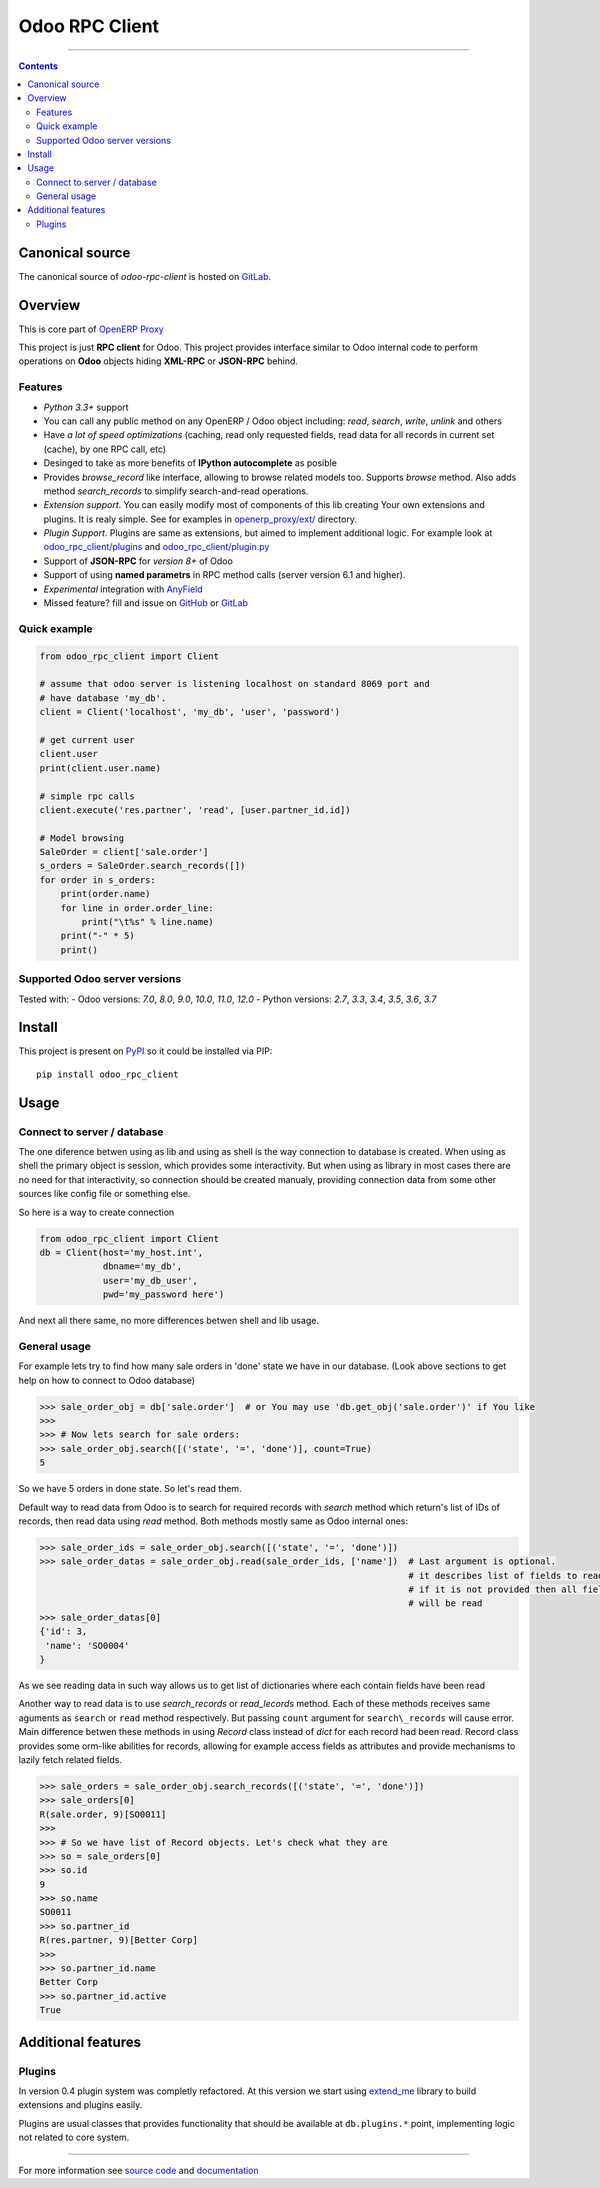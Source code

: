 Odoo RPC Client
===============


.. image:: https://gitlab.com/katyukha/odoo-rpc-client/badges/master/pipeline.svg
    :target: https://gitlab.com/katyukha/odoo-rpc-client/commits/master

.. image:: https://gitlab.com/katyukha/odoo-rpc-client/badges/master/coverage.svg
    :target: https://gitlab.com/katyukha/odoo-rpc-client/commits/master

.. image:: https://img.shields.io/readthedocs/odoo-rpc-client.svg
    :target: https://odoo-rpc-client.readthedocs.io/en/latest/

.. image:: https://img.shields.io/pypi/dm/odoo-rpc-client.svg
    :target: https://pypi.org/project/odoo-rpc-client/
    :alt: PyPI - Downloads

-------------------

.. contents::
   :depth: 2


Canonical source
----------------

The canonical source of *odoo-rpc-client* is hosted on `GitLab <https://gitlab.com/katyukha/odoo-rpc-client>`__.


Overview
--------

This is core part of `OpenERP Proxy <https://github.com/katyukha/openerp-proxy>`__

This project is just **RPC client** for Odoo.
This project provides interface similar to
Odoo internal code to perform operations on **Odoo** objects hiding
**XML-RPC** or **JSON-RPC** behind.


Features
~~~~~~~~

-  *Python 3.3+* support
-  You can call any public method on any OpenERP / Odoo object including:
   *read*, *search*, *write*, *unlink* and others
-  Have *a lot of speed optimizations* (caching, read only requested fields,
   read data for all records in current set (cache), by one RPC call, etc)
-  Desinged to take as more benefits of **IPython autocomplete** as posible
-  Provides *browse\_record* like interface, allowing to browse related
   models too. Supports `browse` method.
   Also adds method `search_records` to simplify
   search-and-read operations.
-  *Extension support*. You can easily modify most of components of this lib
   creating Your own extensions and plugins. It is realy simple. See for examples in
   `openerp_proxy/ext/ <https://github.com/katyukha/openerp-proxy/tree/master/openerp_proxy/ext>`__ directory.
-  *Plugin Support*. Plugins are same as extensions, but aimed to implement additional logic.
   For example look at `odoo_rpc_client/plugins <https://gitlab.com/katyukha/odoo-rpc-client/tree/master/odoo_rpc_client/plugins>`__
   and `odoo_rpc_client/plugin.py <https://gitlab.com/katyukha/odoo-rpc-client/blob/master/odoo_rpc_client/plugin.py>`__ 
-  Support of **JSON-RPC** for *version 8+* of Odoo
-  Support of using **named parametrs** in RPC method calls (server version 6.1 and higher).
-  *Experimental* integration with `AnyField <https://pypi.python.org/pypi/anyfield>`__
-  Missed feature? fill and issue on `GitHub <https://github.com/katyukha/odoo-rpc-client/issues>`__ or `GitLab  <https://gitlab.com/katyukha/odoo-rpc-client/issues>`__


Quick example
~~~~~~~~~~~~~

.. code:: python

    from odoo_rpc_client import Client

    # assume that odoo server is listening localhost on standard 8069 port and
    # have database 'my_db'.
    client = Client('localhost', 'my_db', 'user', 'password')

    # get current user
    client.user
    print(client.user.name)

    # simple rpc calls
    client.execute('res.partner', 'read', [user.partner_id.id])

    # Model browsing
    SaleOrder = client['sale.order']
    s_orders = SaleOrder.search_records([])
    for order in s_orders:
        print(order.name)
        for line in order.order_line:
            print("\t%s" % line.name)
        print("-" * 5)
        print()


Supported Odoo server versions
~~~~~~~~~~~~~~~~~~~~~~~~~~~~~~

Tested with:
- Odoo versions: *7.0*, *8.0*, *9.0*, *10.0*, *11.0*, *12.0*
- Python versions: *2.7*, *3.3*, *3.4*, *3.5*, *3.6*, *3.7*


Install
-------

This project is present on `PyPI <https://pypi.python.org/pypi/odoo_rpc_client/>`__
so it could be installed via PIP::

    pip install odoo_rpc_client
    

Usage
-----

Connect to server / database
~~~~~~~~~~~~~~~~~~~~~~~~~~~~

The one diference betwen using as lib and using as shell is the way
connection to database is created. When using as shell the primary object
is session, which provides some interactivity. But when using as library
in most cases there are no need for that interactivity, so connection
should be created manualy, providing connection data from some other sources
like config file or something else.

So here is a way to create connection

.. code:: python

    from odoo_rpc_client import Client
    db = Client(host='my_host.int',
                dbname='my_db',
                user='my_db_user',
                pwd='my_password here')

And next all there same, no more differences betwen shell and lib usage.


General usage
~~~~~~~~~~~~~

For example lets try to find how many sale orders in 'done' state we have in
our database. (Look above sections to get help on how to connect to Odoo database)

.. code:: python

    >>> sale_order_obj = db['sale.order']  # or You may use 'db.get_obj('sale.order')' if You like
    >>>
    >>> # Now lets search for sale orders:
    >>> sale_order_obj.search([('state', '=', 'done')], count=True)
    5

So we have 5 orders in done state. So let's read them.

Default way to read data from Odoo is to search for required records
with *search* method which return's list of IDs of records, then read
data using *read* method. Both methods mostly same as Odoo internal
ones:

.. code:: python

    >>> sale_order_ids = sale_order_obj.search([('state', '=', 'done')])
    >>> sale_order_datas = sale_order_obj.read(sale_order_ids, ['name'])  # Last argument is optional.
                                                                          # it describes list of fields to read
                                                                          # if it is not provided then all fields
                                                                          # will be read
    >>> sale_order_datas[0]
    {'id': 3,
     'name': 'SO0004'
    }

As we see reading data in such way allows us to get list of dictionaries
where each contain fields have been read

Another way to read data is to use
`search_records`
or
`read_lecords`
method. Each of these methods receives same aguments as ``search`` or
``read`` method respectively. But passing ``count`` argument for
``search\_records`` will cause error. Main difference betwen these methods
in using `Record` class
instead of *dict* for each record had been read. Record class provides some orm-like abilities for records,
allowing for example access fields as attributes and provide mechanisms
to lazily fetch related fields.

.. code:: python

    >>> sale_orders = sale_order_obj.search_records([('state', '=', 'done')])
    >>> sale_orders[0]
    R(sale.order, 9)[SO0011]
    >>>
    >>> # So we have list of Record objects. Let's check what they are
    >>> so = sale_orders[0]
    >>> so.id
    9
    >>> so.name
    SO0011
    >>> so.partner_id
    R(res.partner, 9)[Better Corp]
    >>>
    >>> so.partner_id.name
    Better Corp
    >>> so.partner_id.active
    True


Additional features
-------------------

Plugins
~~~~~~~

In version 0.4 plugin system was completly refactored. At this version
we start using `extend_me <https://pypi.python.org/pypi/extend_me>`__
library to build extensions and plugins easily.

Plugins are usual classes that provides functionality that should be available
at ``db.plugins.*`` point, implementing logic not related to core system.

--------------

For more information see `source
code <https://gitlab.com/katyukha/odoo-rpc-client>`__ and
`documentation <https://odoo-rpc-client.readthedocs.io/en/latest/>`__
